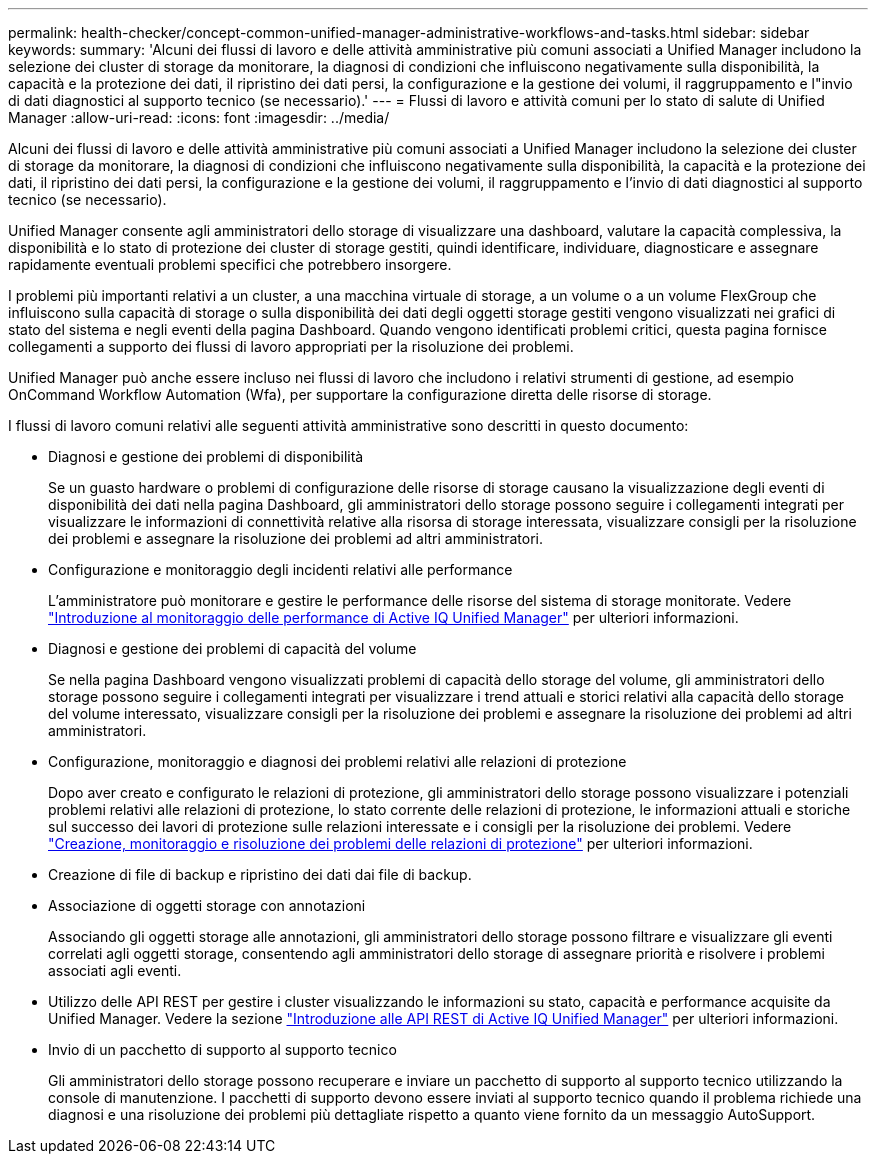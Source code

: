---
permalink: health-checker/concept-common-unified-manager-administrative-workflows-and-tasks.html 
sidebar: sidebar 
keywords:  
summary: 'Alcuni dei flussi di lavoro e delle attività amministrative più comuni associati a Unified Manager includono la selezione dei cluster di storage da monitorare, la diagnosi di condizioni che influiscono negativamente sulla disponibilità, la capacità e la protezione dei dati, il ripristino dei dati persi, la configurazione e la gestione dei volumi, il raggruppamento e l"invio di dati diagnostici al supporto tecnico (se necessario).' 
---
= Flussi di lavoro e attività comuni per lo stato di salute di Unified Manager
:allow-uri-read: 
:icons: font
:imagesdir: ../media/


[role="lead"]
Alcuni dei flussi di lavoro e delle attività amministrative più comuni associati a Unified Manager includono la selezione dei cluster di storage da monitorare, la diagnosi di condizioni che influiscono negativamente sulla disponibilità, la capacità e la protezione dei dati, il ripristino dei dati persi, la configurazione e la gestione dei volumi, il raggruppamento e l'invio di dati diagnostici al supporto tecnico (se necessario).

Unified Manager consente agli amministratori dello storage di visualizzare una dashboard, valutare la capacità complessiva, la disponibilità e lo stato di protezione dei cluster di storage gestiti, quindi identificare, individuare, diagnosticare e assegnare rapidamente eventuali problemi specifici che potrebbero insorgere.

I problemi più importanti relativi a un cluster, a una macchina virtuale di storage, a un volume o a un volume FlexGroup che influiscono sulla capacità di storage o sulla disponibilità dei dati degli oggetti storage gestiti vengono visualizzati nei grafici di stato del sistema e negli eventi della pagina Dashboard. Quando vengono identificati problemi critici, questa pagina fornisce collegamenti a supporto dei flussi di lavoro appropriati per la risoluzione dei problemi.

Unified Manager può anche essere incluso nei flussi di lavoro che includono i relativi strumenti di gestione, ad esempio OnCommand Workflow Automation (Wfa), per supportare la configurazione diretta delle risorse di storage.

I flussi di lavoro comuni relativi alle seguenti attività amministrative sono descritti in questo documento:

* Diagnosi e gestione dei problemi di disponibilità
+
Se un guasto hardware o problemi di configurazione delle risorse di storage causano la visualizzazione degli eventi di disponibilità dei dati nella pagina Dashboard, gli amministratori dello storage possono seguire i collegamenti integrati per visualizzare le informazioni di connettività relative alla risorsa di storage interessata, visualizzare consigli per la risoluzione dei problemi e assegnare la risoluzione dei problemi ad altri amministratori.

* Configurazione e monitoraggio degli incidenti relativi alle performance
+
L'amministratore può monitorare e gestire le performance delle risorse del sistema di storage monitorate. Vedere link:../performance-checker/concept-introduction-to-unified-manager-performance-monitoring.html["Introduzione al monitoraggio delle performance di Active IQ Unified Manager"] per ulteriori informazioni.

* Diagnosi e gestione dei problemi di capacità del volume
+
Se nella pagina Dashboard vengono visualizzati problemi di capacità dello storage del volume, gli amministratori dello storage possono seguire i collegamenti integrati per visualizzare i trend attuali e storici relativi alla capacità dello storage del volume interessato, visualizzare consigli per la risoluzione dei problemi e assegnare la risoluzione dei problemi ad altri amministratori.

* Configurazione, monitoraggio e diagnosi dei problemi relativi alle relazioni di protezione
+
Dopo aver creato e configurato le relazioni di protezione, gli amministratori dello storage possono visualizzare i potenziali problemi relativi alle relazioni di protezione, lo stato corrente delle relazioni di protezione, le informazioni attuali e storiche sul successo dei lavori di protezione sulle relazioni interessate e i consigli per la risoluzione dei problemi. Vedere link:../data-protection/concept-creating-and-monitoring-protection-relationships.html["Creazione, monitoraggio e risoluzione dei problemi delle relazioni di protezione"] per ulteriori informazioni.

* Creazione di file di backup e ripristino dei dati dai file di backup.
* Associazione di oggetti storage con annotazioni
+
Associando gli oggetti storage alle annotazioni, gli amministratori dello storage possono filtrare e visualizzare gli eventi correlati agli oggetti storage, consentendo agli amministratori dello storage di assegnare priorità e risolvere i problemi associati agli eventi.

* Utilizzo delle API REST per gestire i cluster visualizzando le informazioni su stato, capacità e performance acquisite da Unified Manager. Vedere la sezione link:../api-automation/concept-getting-started-with-getting-started-with-um-apis.html["Introduzione alle API REST di Active IQ Unified Manager"] per ulteriori informazioni.
* Invio di un pacchetto di supporto al supporto tecnico
+
Gli amministratori dello storage possono recuperare e inviare un pacchetto di supporto al supporto tecnico utilizzando la console di manutenzione. I pacchetti di supporto devono essere inviati al supporto tecnico quando il problema richiede una diagnosi e una risoluzione dei problemi più dettagliate rispetto a quanto viene fornito da un messaggio AutoSupport.


